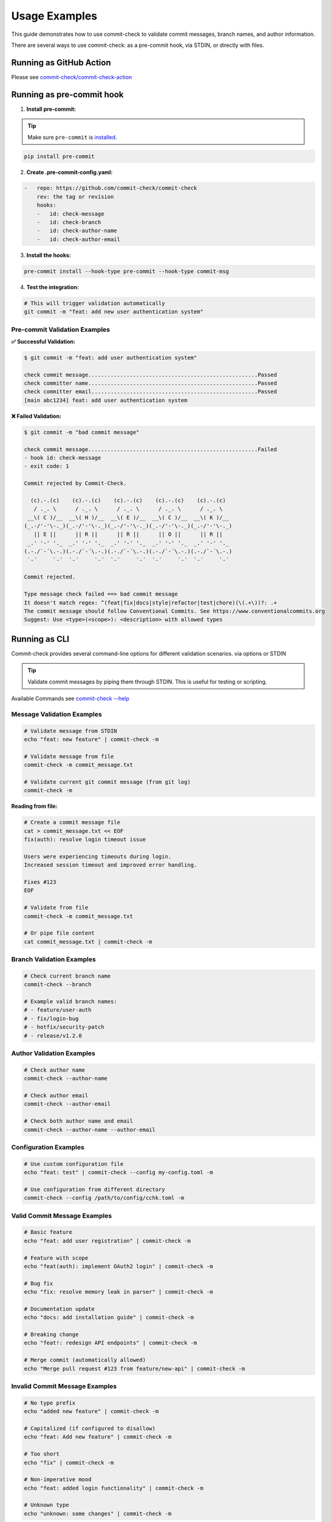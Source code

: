 Usage Examples
==============

This guide demonstrates how to use commit-check to validate commit messages, branch names, and author information.

There are several ways to use commit-check: as a pre-commit hook, via STDIN, or directly with files.

Running as GitHub Action
------------------------

Please see `commit-check/commit-check-action <https://github.com/commit-check/commit-check-action>`_

Running as pre-commit hook
---------------------------

1. **Install pre-commit:**

.. tip::

    Make sure ``pre-commit`` is `installed <https://pre-commit.com/#install>`_.

.. code-block:: bash

    pip install pre-commit

2. **Create .pre-commit-config.yaml:**

.. code-block:: yaml

    -   repo: https://github.com/commit-check/commit-check
        rev: the tag or revision
        hooks:
        -   id: check-message
        -   id: check-branch
        -   id: check-author-name
        -   id: check-author-email

3. **Install the hooks:**

.. code-block:: bash

    pre-commit install --hook-type pre-commit --hook-type commit-msg

4. **Test the integration:**

.. code-block:: bash

    # This will trigger validation automatically
    git commit -m "feat: add new user authentication system"


Pre-commit Validation Examples
~~~~~~~~~~~~~~~~~~~~~~~~~~~~~~

**✅ Successful Validation:**

.. code-block:: text

    $ git commit -m "feat: add user authentication system"

    check commit message.....................................................Passed
    check committer name.....................................................Passed
    check committer email....................................................Passed
    [main abc1234] feat: add user authentication system

**❌ Failed Validation:**

.. code-block:: text

    $ git commit -m "bad commit message"

    check commit message.....................................................Failed
    - hook id: check-message
    - exit code: 1

    Commit rejected by Commit-Check.

      (c).-.(c)    (c).-.(c)    (c).-.(c)    (c).-.(c)    (c).-.(c)
       / ._. \      / ._. \      / ._. \      / ._. \      / ._. \
     __\( C )/__  __\( H )/__  __\( E )/__  __\( C )/__  __\( K )/__
    (_.-/'-'\-._)(_.-/'-'\-._)(_.-/'-'\-._)(_.-/'-'\-._)(_.-/'-'\-._)
       || E ||      || R ||      || R ||      || O ||      || R ||
     _.' '-' '._  _.' '-' '._  _.' '-' '._  _.' '-' '._  _.' '-' '._
    (.-./`-´\.-.)(.-./`-´\.-.)(.-./`-´\.-.)(.-./`-´\.-.)(.-./`-´\.-.)
     `-´     `-´  `-´     `-´  `-´     `-´  `-´     `-´  `-´     `-´

    Commit rejected.

    Type message check failed ==> bad commit message
    It doesn't match regex: ^(feat|fix|docs|style|refactor|test|chore)(\(.+\))?: .+
    The commit message should follow Conventional Commits. See https://www.conventionalcommits.org
    Suggest: Use <type>(<scope>): <description> with allowed types


Running as CLI
--------------

Commit-check provides several command-line options for different validation scenarios. via options or STDIN

.. tip ::
    Validate commit messages by piping them through STDIN. This is useful for testing or scripting.

Available Commands see `commit-check --help <cli_args.html>`_

Message Validation Examples
~~~~~~~~~~~~~~~~~~~~~~~~~~~

.. code-block:: bash

    # Validate message from STDIN
    echo "feat: new feature" | commit-check -m

    # Validate message from file
    commit-check -m commit_message.txt

    # Validate current git commit message (from git log)
    commit-check -m


**Reading from file:**

.. code-block:: bash

    # Create a commit message file
    cat > commit_message.txt << EOF
    fix(auth): resolve login timeout issue

    Users were experiencing timeouts during login.
    Increased session timeout and improved error handling.

    Fixes #123
    EOF

    # Validate from file
    commit-check -m commit_message.txt

    # Or pipe file content
    cat commit_message.txt | commit-check -m


Branch Validation Examples
~~~~~~~~~~~~~~~~~~~~~~~~~~

.. code-block:: bash

    # Check current branch name
    commit-check --branch

    # Example valid branch names:
    # - feature/user-auth
    # - fix/login-bug
    # - hotfix/security-patch
    # - release/v1.2.0

Author Validation Examples
~~~~~~~~~~~~~~~~~~~~~~~~~~

.. code-block:: bash

    # Check author name
    commit-check --author-name

    # Check author email
    commit-check --author-email

    # Check both author name and email
    commit-check --author-name --author-email


Configuration Examples
~~~~~~~~~~~~~~~~~~~~~~

.. code-block:: bash

    # Use custom configuration file
    echo "feat: test" | commit-check --config my-config.toml -m

    # Use configuration from different directory
    commit-check --config /path/to/config/cchk.toml -m


Valid Commit Message Examples
~~~~~~~~~~~~~~~~~~~~~~~~~~~~~

.. code-block:: bash

    # Basic feature
    echo "feat: add user registration" | commit-check -m

    # Feature with scope
    echo "feat(auth): implement OAuth2 login" | commit-check -m

    # Bug fix
    echo "fix: resolve memory leak in parser" | commit-check -m

    # Documentation update
    echo "docs: add installation guide" | commit-check -m

    # Breaking change
    echo "feat!: redesign API endpoints" | commit-check -m

    # Merge commit (automatically allowed)
    echo "Merge pull request #123 from feature/new-api" | commit-check -m

Invalid Commit Message Examples
~~~~~~~~~~~~~~~~~~~~~~~~~~~~~~~

.. code-block:: bash

    # No type prefix
    echo "added new feature" | commit-check -m

    # Capitalized (if configured to disallow)
    echo "feat: Add new feature" | commit-check -m

    # Too short
    echo "fix" | commit-check -m

    # Non-imperative mood
    echo "feat: added login functionality" | commit-check -m

    # Unknown type
    echo "unknown: some changes" | commit-check -m

Error Output Examples
~~~~~~~~~~~~~~~~~~~~~

**Commit Message Validation Failure:**

.. code-block:: text

    Commit rejected by Commit-Check.

      (c).-.(c)    (c).-.(c)    (c).-.(c)    (c).-.(c)    (c).-.(c)
       / ._. \      / ._. \      / ._. \      / ._. \      / ._. \
     __\( C )/__  __\( H )/__  __\( E )/__  __\( C )/__  __\( K )/__
    (_.-/'-'\-._)(_.-/'-'\-._)(_.-/'-'\-._)(_.-/'-'\-._)(_.-/'-'\-._)
       || E ||      || R ||      || R ||      || O ||      || R ||
     _.' '-' '._  _.' '-' '._  _.' '-' '._  _.' '-' '._  _.' '-' '._
    (.-./`-´\.-.)(.-./`-´\.-.)(.-./`-´\.-.)(.-./`-´\.-.)(.-./`-´\.-.)
     `-´     `-´  `-´     `-´  `-´     `-´  `-´     `-´  `-´     `-´

    Commit rejected.

    Type message check failed ==> test commit message check
    It doesn't match regex: ^(chore|ci|docs|feat|fix|refactor|style|test){1}(\([\w\-\.]+\))?(!)?: ([\w ])+([\s\S]*)|(Merge).*|(fixup!.*)
    The commit message should follow Conventional Commits. See https://www.conventionalcommits.org
    Suggest: Use <type>(<scope>): <description> with allowed types

**Branch Name Validation Failure:**

.. code-block:: text

    Commit rejected by Commit-Check.

      (c).-.(c)    (c).-.(c)    (c).-.(c)    (c).-.(c)    (c).-.(c)
       / ._. \      / ._. \      / ._. \      / ._. \      / ._. \
     __\( C )/__  __\( H )/__  __\( E )/__  __\( C )/__  __\( K )/__
    (_.-/'-'\-._)(_.-/'-'\-._)(_.-/'-'\-._)(_.-/'-'\-._)(_.-/'-'\-._)
       || E ||      || R ||      || R ||      || O ||      || R ||
     _.' '-' '._  _.' '-' '._  _.' '-' '._  _.' '-' '._  _.' '-' '._
    (.-./`-´\.-.)(.-./`-´\.-.)(.-./`-´\.-.)(.-./`-´\.-.)(.-./`-´\.-.)
     `-´     `-´  `-´     `-´  `-´     `-´  `-´     `-´  `-´     `-´

    Commit rejected.

    Type branch check failed ==> test-branch
    It doesn't match regex: ^(feature|bugfix|hotfix|release|chore|feat|fix)\/.+|(master)|(main)|(HEAD)|(PR-.+)
    The branch should follow Conventional Branch. See https://conventional-branch.github.io/
    Suggest: Use <type>/<description> with allowed types or ignore_authors in config branch section to bypass

**Commit Signature Validation Failure:**

.. code-block:: text

    Commit rejected by Commit-Check.

      (c).-.(c)    (c).-.(c)    (c).-.(c)    (c).-.(c)    (c).-.(c)
       / ._. \      / ._. \      / ._. \      / ._. \      / ._. \
     __\( C )/__  __\( H )/__  __\( E )/__  __\( C )/__  __\( K )/__
    (_.-/'-'\-._)(_.-/'-'\-._)(_.-/'-'\-._)(_.-/'-'\-._)(_.-/'-'\-._)
       || E ||      || R ||      || R ||      || O ||      || R ||
     _.' '-' '._  _.' '-' '._  _.' '-' '._  _.' '-' '._  _.' '-' '._
    (.-./`-´\.-.)(.-./`-´\.-.)(.-./`-´\.-.)(.-./`-´\.-.)(.-./`-´\.-.)
     `-´     `-´  `-´     `-´  `-´     `-´  `-´     `-´  `-´     `-´

    Commit rejected.

    Type require_signed_off_by check failed ==> fix: add missing file
    It doesn't match regex: Signed-off-by:.*[A-Za-z0-9]\s+<.+@.+>
    Signed-off-by not found in latest commit
    Suggest: git commit --amend --signoff or use --signoff on commit

**Imperative Mood Validation Failure:**

.. code-block:: text

    Commit rejected by Commit-Check.

      (c).-.(c)    (c).-.(c)    (c).-.(c)    (c).-.(c)    (c).-.(c)
       / ._. \      / ._. \      / ._. \      / ._. \      / ._. \
     __\( C )/__  __\( H )/__  __\( E )/__  __\( C )/__  __\( K )/__
    (_.-/'-'\-._)(_.-/'-'\-._)(_.-/'-'\-._)(_.-/'-'\-._)(_.-/'-'\-._)
       || E ||      || R ||      || R ||      || O ||      || R ||
     _.' '-' '._  _.' '-' '._  _.' '-' '._  _.' '-' '._  _.' '-' '._
    (.-./`-´\.-.)(.-./`-´\.-.)(.-./`-´\.-.)(.-./`-´\.-.)(.-./`-´\.-.)
     `-´     `-´  `-´     `-´  `-´     `-´  `-´     `-´  `-´     `-´

    Commit rejected.

    Type imperative check failed ==> fix: added missing file
    It doesn't match regex:
    Commit message should use imperative mood (e.g., 'Add feature' not 'Added feature')
    Suggest: Use imperative mood in the subject line


Integration Tips
----------------

CI/CD Integration
~~~~~~~~~~~~~~~~~

You can use commit-check in CI/CD pipelines:

.. code-block:: bash

    # In your CI script
    git log --format="%s" -n 1 | commit-check -m

    # or just
    commit-check -m

Scripting
~~~~~~~~~

Use commit-check in scripts to validate commit messages programmatically:

.. code-block:: bash

    #!/bin/bash
    # validate-commits.sh

    # Get all commit messages from last 10 commits
    for i in {0..9}; do
        msg=$(git log --format="%s" -n 1 --skip=$i)
        if [ -n "$msg" ]; then
            echo "Validating: $msg"
            echo "$msg" | commit-check -m || exit 1
        fi
    done

    echo "All commits are valid!"

For more configuration options, see the `Configuration Documentation <configuration.html>`_.
